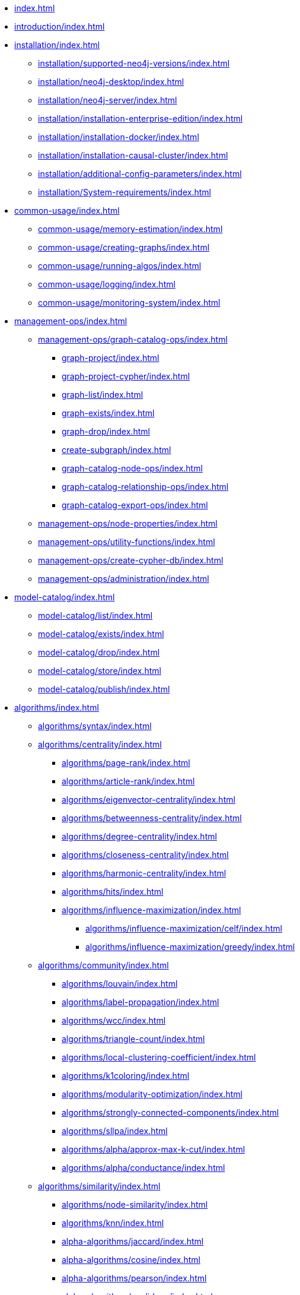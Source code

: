 * xref:index.adoc[]
* xref:introduction/index.adoc[]
* xref:installation/index.adoc[]
** xref:installation/supported-neo4j-versions/index.adoc[]
** xref:installation/neo4j-desktop/index.adoc[]
** xref:installation/neo4j-server/index.adoc[]
** xref:installation/installation-enterprise-edition/index.adoc[]
** xref:installation/installation-docker/index.adoc[]
** xref:installation/installation-causal-cluster/index.adoc[]
** xref:installation/additional-config-parameters/index.adoc[]
** xref:installation/System-requirements/index.adoc[]
* xref:common-usage/index.adoc[]
** xref:common-usage/memory-estimation/index.adoc[]
** xref:common-usage/creating-graphs/index.adoc[]
** xref:common-usage/running-algos/index.adoc[]
** xref:common-usage/logging/index.adoc[]
** xref:common-usage/monitoring-system/index.adoc[]
* xref:management-ops/index.adoc[]
** xref:management-ops/graph-catalog-ops/index.adoc[]
*** xref:graph-project/index.adoc[]
*** xref:graph-project-cypher/index.adoc[]
*** xref:graph-list/index.adoc[]
*** xref:graph-exists/index.adoc[]
*** xref:graph-drop/index.adoc[]
*** xref:create-subgraph/index.adoc[]
*** xref:graph-catalog-node-ops/index.adoc[]
*** xref:graph-catalog-relationship-ops/index.adoc[]
*** xref:graph-catalog-export-ops/index.adoc[]
** xref:management-ops/node-properties/index.adoc[]
** xref:management-ops/utility-functions/index.adoc[]
** xref:management-ops/create-cypher-db/index.adoc[]
** xref:management-ops/administration/index.adoc[]
* xref:model-catalog/index.adoc[]
** xref:model-catalog/list/index.adoc[]
** xref:model-catalog/exists/index.adoc[]
** xref:model-catalog/drop/index.adoc[]
** xref:model-catalog/store/index.adoc[]
** xref:model-catalog/publish/index.adoc[]
* xref:algorithms/index.adoc[]
** xref:algorithms/syntax/index.adoc[]
** xref:algorithms/centrality/index.adoc[]
*** xref:algorithms/page-rank/index.adoc[]
*** xref:algorithms/article-rank/index.adoc[]
*** xref:algorithms/eigenvector-centrality/index.adoc[]
*** xref:algorithms/betweenness-centrality/index.adoc[]
*** xref:algorithms/degree-centrality/index.adoc[]
*** xref:algorithms/closeness-centrality/index.adoc[]
*** xref:algorithms/harmonic-centrality/index.adoc[]
*** xref:algorithms/hits/index.adoc[]
*** xref:algorithms/influence-maximization/index.adoc[]
**** xref:algorithms/influence-maximization/celf/index.adoc[]
**** xref:algorithms/influence-maximization/greedy/index.adoc[]
** xref:algorithms/community/index.adoc[]
*** xref:algorithms/louvain/index.adoc[]
*** xref:algorithms/label-propagation/index.adoc[]
*** xref:algorithms/wcc/index.adoc[]
*** xref:algorithms/triangle-count/index.adoc[]
*** xref:algorithms/local-clustering-coefficient/index.adoc[]
*** xref:algorithms/k1coloring/index.adoc[]
*** xref:algorithms/modularity-optimization/index.adoc[]
*** xref:algorithms/strongly-connected-components/index.adoc[]
*** xref:algorithms/sllpa/index.adoc[]
*** xref:algorithms/alpha/approx-max-k-cut/index.adoc[]
*** xref:algorithms/alpha/conductance/index.adoc[]
** xref:algorithms/similarity/index.adoc[]
*** xref:algorithms/node-similarity/index.adoc[]
*** xref:algorithms/knn/index.adoc[]
*** xref:alpha-algorithms/jaccard/index.adoc[]
*** xref:alpha-algorithms/cosine/index.adoc[]
*** xref:alpha-algorithms/pearson/index.adoc[]
*** xref:alpha-algorithms/euclidean/index.adoc[]
*** xref:alpha-algorithms/overlap/index.adoc[]
*** xref:alpha-algorithms/approximate-nearest-neighbors/index.adoc[]
** xref:algorithms/pathfinding/index.adoc[]
*** xref:algorithms/dijkstra-source-target/index.adoc[]
*** xref:algorithms/dijkstra-single-source/index.adoc[]
*** xref:algorithms/astar/index.adoc[]
*** xref:algorithms/yens/index.adoc[]
*** xref:alpha-algorithms/minimum-weight-spanning-tree/index.adoc[]
*** xref:alpha-algorithms/single-source-shortest-path/index.adoc[]
*** xref:alpha-algorithms/all-pairs-shortest-path/index.adoc[]
*** xref:beta-algorithms/random-walk/index.adoc[]
*** xref:algorithms/bfs/index.adoc[]
*** xref:algorithms/dfs/index.adoc[]
** xref:algorithms/linkprediction/index.adoc[]
*** xref:alpha-algorithms/adamic-adar/index.adoc[]
*** xref:alpha-algorithms/common-neighbors/index.adoc[]
*** xref:alpha-algorithms/preferential-attachment/index.adoc[]
*** xref:alpha-algorithms/resource-allocation/index.adoc[]
*** xref:alpha-algorithms/same-community/index.adoc[]
*** xref:alpha-algorithms/total-neighbors/index.adoc[]
** xref:algorithms/node-embeddings/index.adoc[]
*** xref:algorithms/fastrp/index.adoc[]
*** xref:algorithms/graph-sage/index.adoc[]
*** xref:algorithms/node2vec/index.adoc[]
** xref:algorithms/ml-models/index.adoc[]
*** xref:algorithms/ml-models/pre-processing/index.adoc[]
*** xref:algorithms/ml-models/models-tuning/index.adoc[]
*** xref:algorithms/ml-models/node-classification/index.adoc[]
*** xref:algorithms/ml-models/nodeclassification-pipelines/index.adoc[]
*** xref:algorithms/ml-models/linkprediction/index.adoc[]
*** xref:algorithms/ml-models/linkprediction-pipelines/index.adoc[]
** xref:algorithms/auxiliary/index.adoc[]
*** xref:alpha-algorithms/graph-generation/index.adoc[]
*** xref:alpha-algorithms/collapse-path/index.adoc[]
*** xref:alpha-algorithms/scale-properties/index.adoc[]
*** xref:alpha-algorithms/one-hot-encoding/index.adoc[]
*** xref:alpha-algorithms/split-relationships/index.adoc[]
** xref:algorithms/pregel-api/index.adoc[]
* xref:end-to-end-examples/end-to-end-examples/index.adoc[]
** xref:end-to-end-examples/fastrp-knn-example/index.adoc[]
* xref:production-deployment/index.adoc[]
** xref:production-deployment/transaction-handling/index.adoc[]
** xref:production-deployment/fabric/index.adoc[]
** xref:production-deployment/causal-cluster/index.adoc[]
** xref:production-deployment/feature-toggles/index.adoc[]
* Appendix
** xref:operations-reference/appendix-a/index.adoc[]
*** xref:operations-reference/graph-operation-references/index.adoc[]
*** xref:operations-reference/model-operation-references/index.adoc[]
*** xref:operations-reference/algorithm-references/index.adoc[]
*** xref:operations-reference/additional-operation-references/index.adoc[]
** xref:appendix-b/index.adoc[]
*** xref:appendix-b/migration-algos-common/index.adoc[]
*** xref:appendix-b/migration-memory-estimation/index.adoc[]
*** xref:appendix-b/migration-named-graph/index.adoc[]
*** xref:appendix-b/migration-cypher-projection/index.adoc[]
*** xref:appendix-b/migration-graph-list/index.adoc[]
*** xref:appendix-b/migration-graph-info/index.adoc[]
*** xref:appendix-b/migration-graph-remove/index.adoc[]
*** xref:appendix-b/migration-product-algos/index.adoc[]
**** xref:appendix-b/migration-lpa/index.adoc[]
**** xref:appendix-b/migration-louvain/index.adoc[]
**** xref:appendix-b/migration-node-sim/index.adoc[]
**** xref:appendix-b/migration-page-rank/index.adoc[]
**** xref:appendix-b/migration-wcc/index.adoc[]
**** xref:appendix-b/migration-triangle-count/index.adoc[]
**** xref:appendix-b/migration-betweenness-centrality/index.adoc[]
